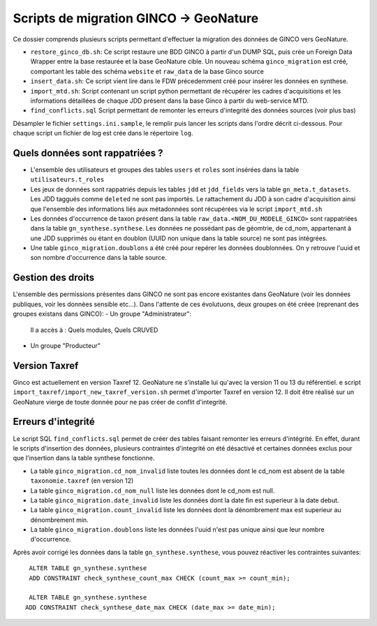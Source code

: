 Scripts de migration GINCO -> GeoNature
=======================================

Ce dossier comprends plusieurs scripts permettant d'effectuer la migration des données de GINCO vers GeoNature.

* ``restore_ginco_db.sh``: Ce script restaure une BDD GINCO à partir d'un DUMP SQL, puis crée un Foreign Data Wrapper entre la base restaurée et la base GeoNature cible. Un nouveau schéma ``ginco_migration`` est créé, comportant les table des schéma ``website`` et ``raw_data`` de la base Ginco source
* ``insert_data.sh``: Ce script vient lire dans le FDW précedemment créé pour insérer les données en synthese.
* ``import_mtd.sh``: Script contenant un script python permettant de récupérer les cadres d'acquisitions et les informations détaillées de chaque JDD présent dans la base Ginco à partir du web-service MTD.
* ``find_conflicts.sql`` Script permettant de remonter les erreurs d'integrité des données sources (voir plus bas)
Désampler le fichier ``settings.ini.sample``, le remplir puis lancer les scripts dans l'ordre décrit ci-dessous. Pour chaque script un fichier de log est crée dans le répertoire ``log``.

Quels données sont rappatriées ?
********************************

- L'ensemble des utilisateurs et groupes des tables ``users`` et ``roles`` sont insérées dans la table ``utilisateurs.t_roles``
- Les jeux de données sont rappatriés depuis les tables ``jdd`` et ``jdd_fields`` vers la table ``gn_meta.t_datasets``. Les JDD taggués comme ``deleted`` ne sont pas importés. Le rattachement du JDD à son cadre d'acquisition ainsi que l'ensemble des informations liés aux métadonnées sont récupérées via le script ``import_mtd.sh``
- Les données d'occurrence de taxon présent dans la table ``raw_data.<NOM_DU_MODELE_GINCO>`` sont rappatriées dans la table ``gn_synthese.synthese``. Les données ne possédant pas de géomtrie, de cd_nom, appartenant à une JDD supprimés ou étant en doublon (UUID non unique dans la table source) ne sont pas intégrées.
- Une table ``ginco_migration.doublons`` a été créé pour repérer les données doublonnées. On y retrouve l'uuid et son nombre d'occurrence dans la table source.

Gestion des droits
*******************

L'ensemble des permissions présentes dans GINCO ne sont pas encore existantes dans GeoNature (voir les données publiques, voir les données sensible etc...).
Dans l'attente de ces évolutuons, deux groupes on été créee (reprenant des groupes existans dans GINCO):
- Un groupe "Administrateur": 
  Il a accès à : Quels modules, Quels CRUVED
- Un groupe "Producteur"

Version Taxref
**************

Ginco est actuellement en version Taxref 12. GeoNature ne s'installe lui qu'avec la version 11 ou 13 du référentiel. 
e script ``import_taxref/import_new_taxref_version.sh`` permet d'importer Taxref en version 12. Il doit être réalisé sur un GeoNature vierge de toute donnée pour ne pas créer de conflit d'integrité.

Erreurs d'integrité
*******************

Le script SQL ``find_conflicts.sql`` permet de créer des tables faisant remonter les erreurs d'intégrité.
En effet, durant le scripts d'insertion des données, plusieurs contraintes d'integrité on été désactivé et certaines données exclus pour que l'insertion dans la table synthese fonctionne.


- La table ``ginco_migration.cd_nom_invalid`` liste toutes les données dont le cd_nom est absent de la table ``taxonomie.taxref`` (en version 12)
- La table ``ginco_migration.cd_nom_null`` liste les données dont le cd_nom est null.
- La table ``ginco_migration.date_invalid`` liste les données dont la date fin est superieur à la date debut.
- La table ``ginco_migration.count_invalid`` liste les données dont la dénombrement max est superieur au dénombrement min.
- La table ``ginco_migration.doublons`` liste les données l'uuid n'est pas unique ainsi que leur nombre d'occurrence.

Après avoir corrigé les données dans la table ``gn_synthese.synthese``, vous pouvez réactiver les contraintes suivantes:

:: 

    ALTER TABLE gn_synthese.synthese
    ADD CONSTRAINT check_synthese_count_max CHECK (count_max >= count_min);

    ALTER TABLE gn_synthese.synthese
   ADD CONSTRAINT check_synthese_date_max CHECK (date_max >= date_min);

